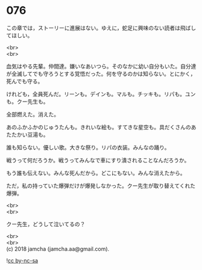 #+OPTIONS: toc:nil
#+OPTIONS: \n:t

* 076

  この章では，ストーリーに進展はない。ゆえに，蛇足に興味のない読者は飛ばしてほしい。

  <br>
  <br>

  血気はやる先輩。仲間達。嫌いなあいつら。そのなかに幼い自分もいた。自分達が全滅してでも守ろうとする覚悟だった。何を守るのかは知らない。とにかく，死んでも守る。

  けれども，全員死んだ。リーンも。デインも。マルも。チッキも。リパも。ユンも。クー先生も。

  全部燃えた。消えた。

  あのふかふかのじゅうたんも。きれいな絵も。すてきな星空も。具だくさんのあたたかい豆湯も。

  誰も知らない。優しい歌。大きな祭り。リパの衣装。みんなの踊り。

  戦うって何だろうか。戦うってみんなで車にすり潰されることなんだろうか。

  もう誰も伝えない。みんな死んだから。どこにもない。みんな消えたから。

  ただ，私の持っていた爆弾だけが爆発しなかった。クー先生が取り替えてくれた爆弾。

  <br>
  <br>

  クー先生，どうして泣いてるの？

  <br>
  <br>
  (c) 2018 jamcha (jamcha.aa@gmail.com).

  ![[http://i.creativecommons.org/l/by-nc-sa/4.0/88x31.png][cc by-nc-sa]]
